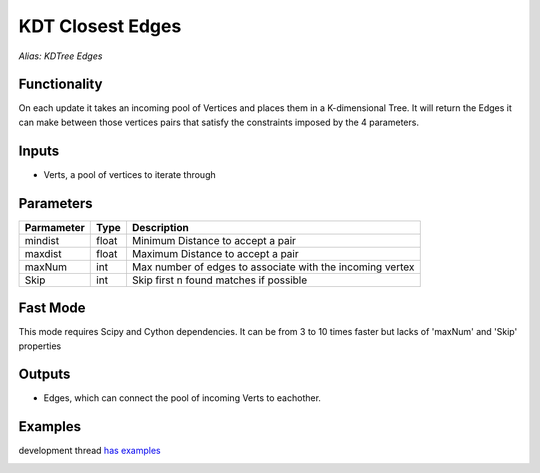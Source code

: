 KDT Closest Edges
=================

*Alias: KDTree Edges*

Functionality
-------------

On each update it takes an incoming pool of Vertices and places them in a K-dimensional Tree.
It will return the Edges it can make between those vertices pairs that satisfy the constraints
imposed by the 4 parameters.

Inputs
------

- Verts, a pool of vertices to iterate through

Parameters
----------

+------------+-------+-----------------------------------------------------------+
| Parmameter | Type  | Description                                               |
+============+=======+===========================================================+
| mindist    | float | Minimum Distance to accept a pair                         |
+------------+-------+-----------------------------------------------------------+
| maxdist    | float | Maximum Distance to accept a pair                         |
+------------+-------+-----------------------------------------------------------+
| maxNum     | int   | Max number of edges to associate with the incoming vertex |
+------------+-------+-----------------------------------------------------------+
| Skip       | int   | Skip first n found matches if possible                    |
+------------+-------+-----------------------------------------------------------+

Fast Mode
---------

This mode requires Scipy and Cython dependencies. It can be from 3 to 10 times faster but lacks of 'maxNum' and 'Skip' properties 


Outputs
-------

- Edges, which can connect the pool of incoming Verts to eachother.

Examples
--------

development thread `has examples <https://github.com/nortikin/sverchok/issues/108>`_

.. image:: https://cloud.githubusercontent.com/assets/619340/2847594/4c5246d2-d0b0-11e3-9f2c-8887ab926ab3.PNG
